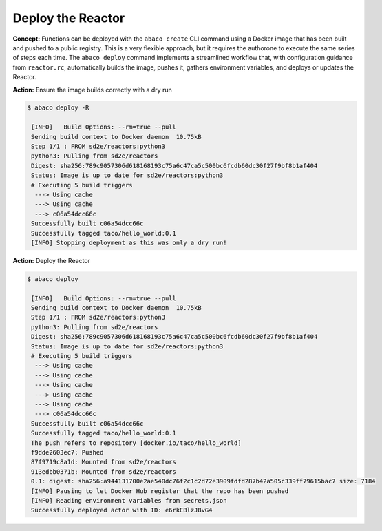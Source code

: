 Deploy the Reactor
==================

**Concept:** Functions can be deployed with the ``abaco create`` CLI command using a Docker image that has been built and pushed to a public registry. This is a very flexible approach, but it requires the authorone to execute the same series of steps each time. The ``abaco deploy`` command implements a streamlined workflow that, with configuration guidance from ``reactor.rc``, automatically builds the image, pushes it, gathers environment variables, and deploys or updates the Reactor.

**Action:** Ensure the image builds correctly with a dry run

.. code-block:: console

   $ abaco deploy -R

    [INFO]   Build Options: --rm=true --pull
    Sending build context to Docker daemon  10.75kB
    Step 1/1 : FROM sd2e/reactors:python3
    python3: Pulling from sd2e/reactors
    Digest: sha256:789c9057306d618168193c75a6c47ca5c500bc6fcdb60dc30f27f9bf8b1af404
    Status: Image is up to date for sd2e/reactors:python3
    # Executing 5 build triggers
     ---> Using cache
     ---> Using cache
     ---> c06a54dcc66c
    Successfully built c06a54dcc66c
    Successfully tagged taco/hello_world:0.1
    [INFO] Stopping deployment as this was only a dry run!

**Action:** Deploy the Reactor

.. code-block:: console

   $ abaco deploy

    [INFO]   Build Options: --rm=true --pull
    Sending build context to Docker daemon  10.75kB
    Step 1/1 : FROM sd2e/reactors:python3
    python3: Pulling from sd2e/reactors
    Digest: sha256:789c9057306d618168193c75a6c47ca5c500bc6fcdb60dc30f27f9bf8b1af404
    Status: Image is up to date for sd2e/reactors:python3
    # Executing 5 build triggers
     ---> Using cache
     ---> Using cache
     ---> Using cache
     ---> Using cache
     ---> Using cache
     ---> c06a54dcc66c
    Successfully built c06a54dcc66c
    Successfully tagged taco/hello_world:0.1
    The push refers to repository [docker.io/taco/hello_world]
    f9dde2603ec7: Pushed
    87f9719c8a1d: Mounted from sd2e/reactors
    913edbb0371b: Mounted from sd2e/reactors
    0.1: digest: sha256:a944131700e2ae540dc76f2c1c2d72e3909fdfd287b42a505c339ff79615bac7 size: 7184
    [INFO] Pausing to let Docker Hub register that the repo has been pushed
    [INFO] Reading environment variables from secrets.json
    Successfully deployed actor with ID: e6rkEBlzJ8vG4

